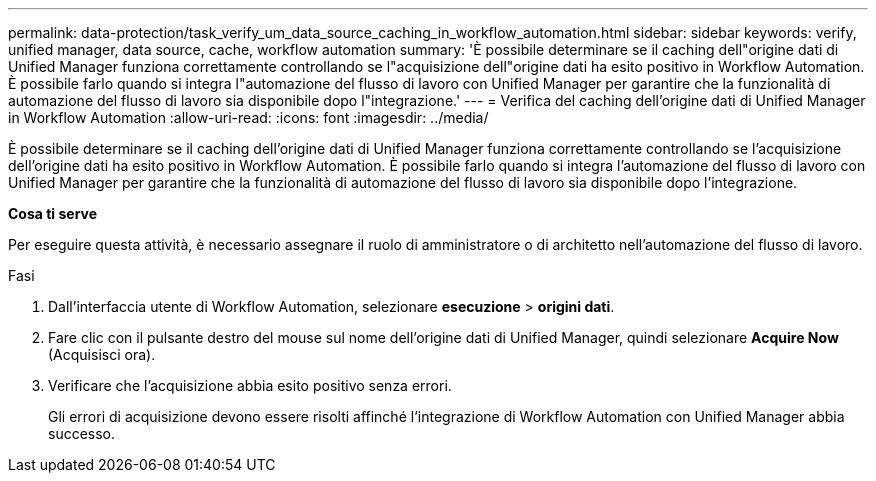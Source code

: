 ---
permalink: data-protection/task_verify_um_data_source_caching_in_workflow_automation.html 
sidebar: sidebar 
keywords: verify, unified manager, data source, cache, workflow automation 
summary: 'È possibile determinare se il caching dell"origine dati di Unified Manager funziona correttamente controllando se l"acquisizione dell"origine dati ha esito positivo in Workflow Automation. È possibile farlo quando si integra l"automazione del flusso di lavoro con Unified Manager per garantire che la funzionalità di automazione del flusso di lavoro sia disponibile dopo l"integrazione.' 
---
= Verifica del caching dell'origine dati di Unified Manager in Workflow Automation
:allow-uri-read: 
:icons: font
:imagesdir: ../media/


[role="lead"]
È possibile determinare se il caching dell'origine dati di Unified Manager funziona correttamente controllando se l'acquisizione dell'origine dati ha esito positivo in Workflow Automation. È possibile farlo quando si integra l'automazione del flusso di lavoro con Unified Manager per garantire che la funzionalità di automazione del flusso di lavoro sia disponibile dopo l'integrazione.

*Cosa ti serve*

Per eseguire questa attività, è necessario assegnare il ruolo di amministratore o di architetto nell'automazione del flusso di lavoro.

.Fasi
. Dall'interfaccia utente di Workflow Automation, selezionare *esecuzione* > *origini dati*.
. Fare clic con il pulsante destro del mouse sul nome dell'origine dati di Unified Manager, quindi selezionare *Acquire Now* (Acquisisci ora).
. Verificare che l'acquisizione abbia esito positivo senza errori.
+
Gli errori di acquisizione devono essere risolti affinché l'integrazione di Workflow Automation con Unified Manager abbia successo.


